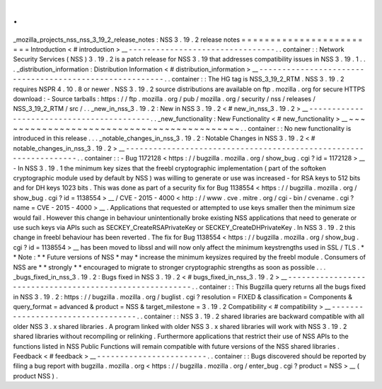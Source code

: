 .
.
_mozilla_projects_nss_nss_3_19_2_release_notes
:
NSS
3
.
19
.
2
release
notes
=
=
=
=
=
=
=
=
=
=
=
=
=
=
=
=
=
=
=
=
=
=
=
=
Introduction
<
#
introduction
>
__
-
-
-
-
-
-
-
-
-
-
-
-
-
-
-
-
-
-
-
-
-
-
-
-
-
-
-
-
-
-
-
-
.
.
container
:
:
Network
Security
Services
(
NSS
)
3
.
19
.
2
is
a
patch
release
for
NSS
3
.
19
that
addresses
compatibility
issues
in
NSS
3
.
19
.
1
.
.
.
_distribution_information
:
Distribution
Information
<
#
distribution_information
>
__
-
-
-
-
-
-
-
-
-
-
-
-
-
-
-
-
-
-
-
-
-
-
-
-
-
-
-
-
-
-
-
-
-
-
-
-
-
-
-
-
-
-
-
-
-
-
-
-
-
-
-
-
-
-
-
-
.
.
container
:
:
The
HG
tag
is
NSS_3_19_2_RTM
.
NSS
3
.
19
.
2
requires
NSPR
4
.
10
.
8
or
newer
.
NSS
3
.
19
.
2
source
distributions
are
available
on
ftp
.
mozilla
.
org
for
secure
HTTPS
download
:
-
Source
tarballs
:
https
:
/
/
ftp
.
mozilla
.
org
/
pub
/
mozilla
.
org
/
security
/
nss
/
releases
/
NSS_3_19_2_RTM
/
src
/
.
.
_new_in_nss_3
.
19
.
2
:
New
in
NSS
3
.
19
.
2
<
#
new_in_nss_3
.
19
.
2
>
__
-
-
-
-
-
-
-
-
-
-
-
-
-
-
-
-
-
-
-
-
-
-
-
-
-
-
-
-
-
-
-
-
-
-
-
-
-
-
-
-
-
-
.
.
_new_functionality
:
New
Functionality
<
#
new_functionality
>
__
~
~
~
~
~
~
~
~
~
~
~
~
~
~
~
~
~
~
~
~
~
~
~
~
~
~
~
~
~
~
~
~
~
~
~
~
~
~
~
~
~
~
.
.
container
:
:
No
new
functionality
is
introduced
in
this
release
.
.
.
_notable_changes_in_nss_3
.
19
.
2
:
Notable
Changes
in
NSS
3
.
19
.
2
<
#
notable_changes_in_nss_3
.
19
.
2
>
__
-
-
-
-
-
-
-
-
-
-
-
-
-
-
-
-
-
-
-
-
-
-
-
-
-
-
-
-
-
-
-
-
-
-
-
-
-
-
-
-
-
-
-
-
-
-
-
-
-
-
-
-
-
-
-
-
-
-
-
-
-
-
-
-
-
-
.
.
container
:
:
-
Bug
1172128
<
https
:
/
/
bugzilla
.
mozilla
.
org
/
show_bug
.
cgi
?
id
=
1172128
>
__
-
In
NSS
3
.
19
.
1
the
minimum
key
sizes
that
the
freebl
cryptographic
implementation
(
part
of
the
softoken
cryptographic
module
used
by
default
by
NSS
)
was
willing
to
generate
or
use
was
increased
-
for
RSA
keys
to
512
bits
and
for
DH
keys
1023
bits
.
This
was
done
as
part
of
a
security
fix
for
Bug
1138554
<
https
:
/
/
bugzilla
.
mozilla
.
org
/
show_bug
.
cgi
?
id
=
1138554
>
__
/
CVE
-
2015
-
4000
<
http
:
/
/
www
.
cve
.
mitre
.
org
/
cgi
-
bin
/
cvename
.
cgi
?
name
=
CVE
-
2015
-
4000
>
__
.
Applications
that
requested
or
attempted
to
use
keys
smaller
then
the
minimum
size
would
fail
.
However
this
change
in
behaviour
unintentionally
broke
existing
NSS
applications
that
need
to
generate
or
use
such
keys
via
APIs
such
as
SECKEY_CreateRSAPrivateKey
or
SECKEY_CreateDHPrivateKey
.
In
NSS
3
.
19
.
2
this
change
in
freebl
behaviour
has
been
reverted
.
The
fix
for
Bug
1138554
<
https
:
/
/
bugzilla
.
mozilla
.
org
/
show_bug
.
cgi
?
id
=
1138554
>
__
has
been
moved
to
libssl
and
will
now
only
affect
the
minimum
keystrengths
used
in
SSL
/
TLS
.
*
*
Note
:
*
*
Future
versions
of
NSS
*
may
*
increase
the
minimum
keysizes
required
by
the
freebl
module
.
Consumers
of
NSS
are
*
*
strongly
*
*
encouraged
to
migrate
to
stronger
cryptographic
strengths
as
soon
as
possible
.
.
.
_bugs_fixed_in_nss_3
.
19
.
2
:
Bugs
fixed
in
NSS
3
.
19
.
2
<
#
bugs_fixed_in_nss_3
.
19
.
2
>
__
-
-
-
-
-
-
-
-
-
-
-
-
-
-
-
-
-
-
-
-
-
-
-
-
-
-
-
-
-
-
-
-
-
-
-
-
-
-
-
-
-
-
-
-
-
-
-
-
-
-
-
-
-
-
-
-
.
.
container
:
:
This
Bugzilla
query
returns
all
the
bugs
fixed
in
NSS
3
.
19
.
2
:
https
:
/
/
bugzilla
.
mozilla
.
org
/
buglist
.
cgi
?
resolution
=
FIXED
&
classification
=
Components
&
query_format
=
advanced
&
product
=
NSS
&
target_milestone
=
3
.
19
.
2
Compatibility
<
#
compatibility
>
__
-
-
-
-
-
-
-
-
-
-
-
-
-
-
-
-
-
-
-
-
-
-
-
-
-
-
-
-
-
-
-
-
-
-
.
.
container
:
:
NSS
3
.
19
.
2
shared
libraries
are
backward
compatible
with
all
older
NSS
3
.
x
shared
libraries
.
A
program
linked
with
older
NSS
3
.
x
shared
libraries
will
work
with
NSS
3
.
19
.
2
shared
libraries
without
recompiling
or
relinking
.
Furthermore
applications
that
restrict
their
use
of
NSS
APIs
to
the
functions
listed
in
NSS
Public
Functions
will
remain
compatible
with
future
versions
of
the
NSS
shared
libraries
.
Feedback
<
#
feedback
>
__
-
-
-
-
-
-
-
-
-
-
-
-
-
-
-
-
-
-
-
-
-
-
-
-
.
.
container
:
:
Bugs
discovered
should
be
reported
by
filing
a
bug
report
with
bugzilla
.
mozilla
.
org
<
https
:
/
/
bugzilla
.
mozilla
.
org
/
enter_bug
.
cgi
?
product
=
NSS
>
__
(
product
NSS
)
.
